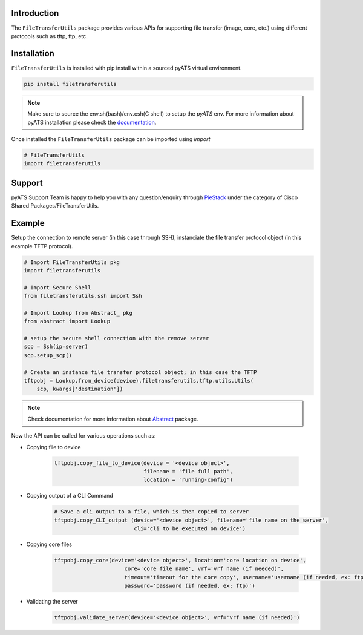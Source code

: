 Introduction
============
 
The ``FileTransferUtils`` package provides various APIs for supporting file transfer (image, core, etc.) using different protocols such as tftp, ftp, etc.

.. _package_installation:

Installation
============

``FileTransferUtils`` is installed with pip install within a sourced pyATS virtual environment.

.. code-block:: bash

    pip install filetransferutils

.. note::

    Make sure to source the env.sh(bash)/env.csh(C shell) to setup the `pyATS` env.
    For more information about pyATS installation please check the documentation_.

Once installed the ``FileTransferUtils`` package can be imported using `import` 

.. code-block:: python

    # FileTransferUtils
    import filetransferutils


Support 
========

pyATS Support Team is happy to help you with any question/enquiry through PieStack_ under the category of Cisco Shared Packages/FileTransferUtils. 

.. _PieStack: http://piestack.cisco.com



Example 
========

Setup the connection to remote server (in this case through SSH), instanciate the file transfer protocol object (in this example TFTP protocol). 

.. code-block:: python


    # Import FileTransferUtils pkg
    import filetransferutils

    # Import Secure Shell 
    from filetransferutils.ssh import Ssh

    # Import Lookup from Abstract_ pkg
    from abstract import Lookup

    # setup the secure shell connection with the remove server 
    scp = Ssh(ip=server)
    scp.setup_scp()

    # Create an instance file transfer protocol object; in this case the TFTP 
    tftpobj = Lookup.from_device(device).filetransferutils.tftp.utils.Utils(
        scp, kwargs['destination'])

.. note::

    Check documentation for more information about Abstract_ package.

Now the API can be called for various operations such as: 

* Copying file to device

    .. code-block:: python

        tftpobj.copy_file_to_device(device = '<device object>',
                                    filename = 'file full path',
                                    location = 'running-config')

* Copying output of a CLI Command



    .. code-block:: python
        
        # Save a cli output to a file, which is then copied to server
        tftpobj.copy_CLI_output (device='<device object>', filename='file name on the server',
                                 cli='cli to be executed on device')

* Copying core files

    .. code-block:: python

        tftpobj.copy_core(device='<device object>', location='core location on device',
                              core='core file name', vrf='vrf name (if needed)',
                              timeout='timeout for the core copy', username='username (if needed, ex: ftp)',
                              password='password (if needed, ex: ftp)')

* Validating the server 

    .. code-block:: python

        tftpobj.validate_server(device='<device object>', vrf='vrf name (if needed)')

.. _documentation: http://wwwin-pyats.cisco.com/documentation/html/install/install.html
.. _Abstract: http://http://wwwin-pyats.cisco.com/cisco-shared/abstract/html/
